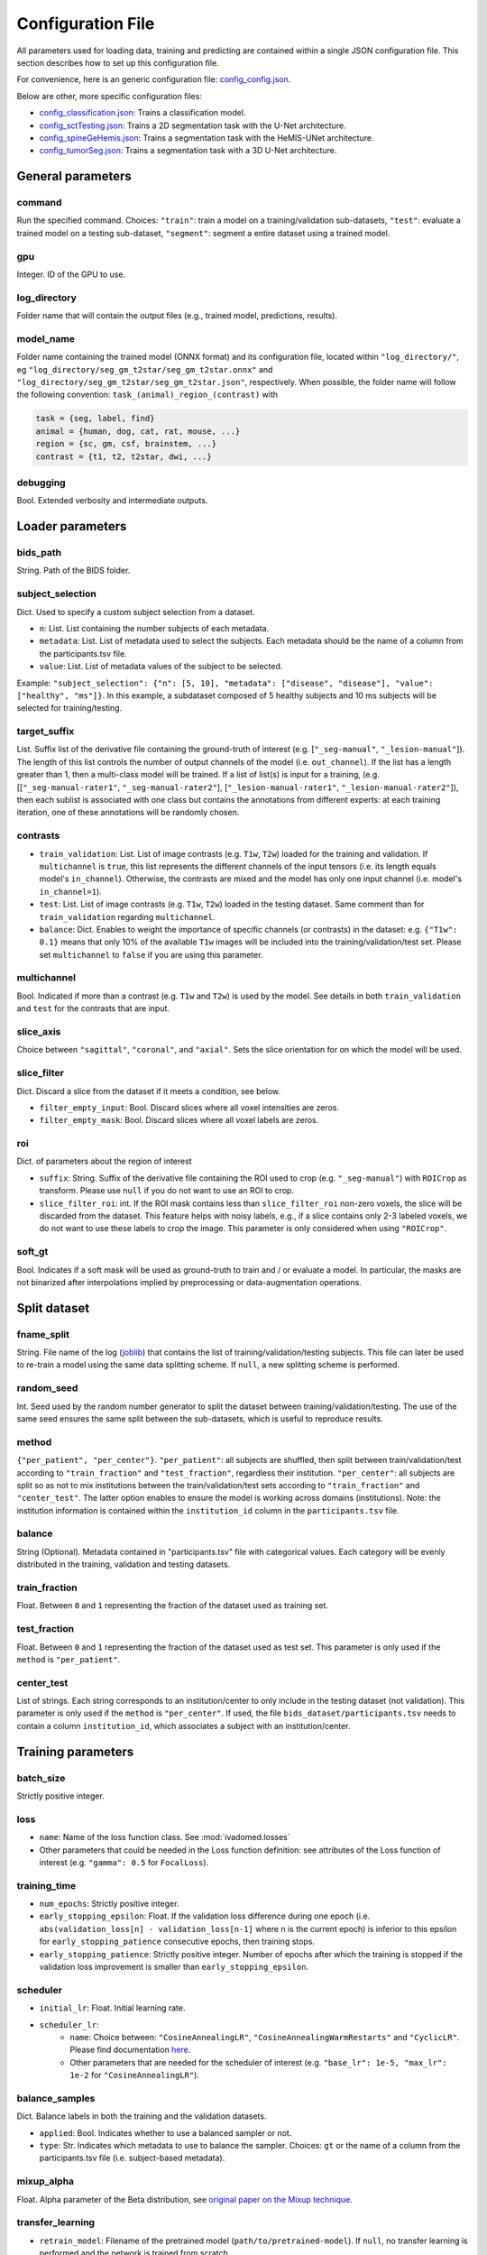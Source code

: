 Configuration File
==================

All parameters used for loading data, training and predicting are contained
within a single JSON configuration file. This section describes how to set up
this configuration file.

For convenience, here is an generic configuration file: `config\_config.json <https://raw.githubusercontent.com/ivadomed/ivadomed/master/ivadomed/config/config.json>`__.

Below are other, more specific configuration files:

- `config\_classification.json <https://raw.githubusercontent.com/ivadomed/ivadomed/master/ivadomed/config/config_classification.json>`__: Trains a classification model.

- `config\_sctTesting.json <https://raw.githubusercontent.com/ivadomed/ivadomed/master/ivadomed/config/config_sctTesting.json>`__: Trains a 2D segmentation task with the U-Net architecture.

- `config\_spineGeHemis.json <https://raw.githubusercontent.com/ivadomed/ivadomed/master/ivadomed/config/config_spineGeHemis.json>`__: Trains a segmentation task with the HeMIS-UNet architecture.

- `config\_tumorSeg.json <https://raw.githubusercontent.com/ivadomed/ivadomed/master/ivadomed/config/config_tumorSeg.json>`__: Trains a segmentation task with a 3D U-Net architecture.


General parameters
------------------

command
^^^^^^^

Run the specified command. Choices: ``"train"``: train a model on a training/validation
sub-datasets, ``"test"``: evaluate a trained model on a testing sub-dataset, ``"segment"``:
segment a entire dataset using a trained model.


gpu
^^^

Integer. ID of the GPU to use.

log\_directory
^^^^^^^^^^^^^^

Folder name that will contain the output files (e.g., trained model,
predictions, results).

model\_name
^^^^^^^^^^^^^^

Folder name containing the trained model (ONNX format) and its configuration
file, located within ``"log_directory/"``, eg
``"log_directory/seg_gm_t2star/seg_gm_t2star.onnx"`` and
``"log_directory/seg_gm_t2star/seg_gm_t2star.json"``, respectively. When
possible, the folder name will follow the following convention:
``task_(animal)_region_(contrast)`` with

.. code-block:: sh

   task = {seg, label, find}
   animal = {human, dog, cat, rat, mouse, ...}
   region = {sc, gm, csf, brainstem, ...}
   contrast = {t1, t2, t2star, dwi, ...}

debugging
^^^^^^^^^

Bool. Extended verbosity and intermediate outputs.

Loader parameters
-----------------

bids\_path
^^^^^^^^^^

String. Path of the BIDS folder.

subject\_selection
^^^^^^^^^^^^^^^^^^

Dict.  Used to specify a custom subject selection from a dataset.

- ``n``: List. List containing the number subjects of each metadata.
- ``metadata``: List. List of metadata used to select the subjects. Each metadata
  should be the name of a column from the participants.tsv file.
- ``value``: List. List of metadata values of the subject to be selected.

Example: ``"subject_selection": {"n": [5, 10], "metadata": ["disease", "disease"], "value": ["healthy", "ms"]}``.
In this example, a subdataset composed of 5 healthy subjects and 10 ms subjects will be selected for training/testing.

target\_suffix
^^^^^^^^^^^^^^

List. Suffix list of the derivative file containing the ground-truth of
interest (e.g. [``"_seg-manual"``, ``"_lesion-manual"``]). The length of
this list controls the number of output channels of the model (i.e.
``out_channel``). If the list has a length greater than 1, then a
multi-class model will be trained. If a list of list(s) is input for a
training, (e.g. [[``"_seg-manual-rater1"``, ``"_seg-manual-rater2"``],
[``"_lesion-manual-rater1"``, ``"_lesion-manual-rater2"``]), then each
sublist is associated with one class but contains the annotations from
different experts: at each training iteration, one of these annotations
will be randomly chosen.

contrasts
^^^^^^^^^

-  ``train_validation``: List. List of image contrasts (e.g. ``T1w``,
   ``T2w``) loaded for the training and validation. If ``multichannel``
   is ``true``, this list represents the different channels of the input
   tensors (i.e. its length equals model's ``in_channel``). Otherwise,
   the contrasts are mixed and the model has only one input channel
   (i.e. model's ``in_channel=1``).
-  ``test``: List. List of image contrasts (e.g. ``T1w``, ``T2w``)
   loaded in the testing dataset. Same comment than for
   ``train_validation`` regarding ``multichannel``.
-  ``balance``: Dict. Enables to weight the importance of specific
   channels (or contrasts) in the dataset: e.g. ``{"T1w": 0.1}`` means
   that only 10% of the available ``T1w`` images will be included into
   the training/validation/test set. Please set ``multichannel`` to
   ``false`` if you are using this parameter.

multichannel
^^^^^^^^^^^^

Bool. Indicated if more than a contrast (e.g. ``T1w`` and ``T2w``) is
used by the model. See details in both ``train_validation`` and ``test``
for the contrasts that are input.

slice\_axis
^^^^^^^^^^^

Choice between ``"sagittal"``, ``"coronal"``, and ``"axial"``. Sets the
slice orientation for on which the model will be used.

slice\_filter
^^^^^^^^^^^^^

Dict. Discard a slice from the dataset if it meets a condition, see
below.

-  ``filter_empty_input``: Bool. Discard slices where all voxel
   intensities are zeros.
-  ``filter_empty_mask``: Bool. Discard slices
   where all voxel labels are zeros.

roi
^^^

Dict. of parameters about the region of interest

-  ``suffix``: String. Suffix of the derivative file containing the ROI used to crop (e.g. ``"_seg-manual"``) with ``ROICrop`` as transform. Please use ``null`` if
   you do not want to use an ROI to crop.
-  ``slice_filter_roi``: int. If the ROI mask contains less than ``slice_filter_roi`` non-zero voxels,
   the slice will be discarded from the dataset. This feature helps with
   noisy labels, e.g., if a slice contains only 2-3 labeled voxels, we do
   not want to use these labels to crop the image. This parameter is only
   considered when using ``"ROICrop"``.

soft_gt
^^^^^^^^^^

Bool. Indicates if a soft mask will be used as ground-truth to train
and / or evaluate a model. In particular, the masks are not binarized
after interpolations implied by preprocessing or data-augmentation operations.


Split dataset
-------------

fname\_split
^^^^^^^^^^^^

String. File name of the log
(`joblib <https://joblib.readthedocs.io/en/latest/>`__) that contains
the list of training/validation/testing subjects. This file can later be
used to re-train a model using the same data splitting scheme. If
``null``, a new splitting scheme is performed.

random\_seed
^^^^^^^^^^^^

Int. Seed used by the random number generator to split the dataset
between training/validation/testing. The use of the same seed ensures
the same split between the sub-datasets, which is useful to reproduce
results.

method
^^^^^^

``{"per_patient", "per_center"}``. ``"per_patient"``: all subjects are
shuffled, then split between train/validation/test according to
``"train_fraction"`` and ``"test_fraction"``, regardless their
institution. ``"per_center"``: all subjects are split so as not to mix
institutions between the train/validation/test sets according to
``"train_fraction"`` and ``"center_test"``. The latter option enables to
ensure the model is working across domains (institutions). Note: the
institution information is contained within the ``institution_id``
column in the ``participants.tsv`` file.

balance
^^^^^^^
String (Optional). Metadata contained in "participants.tsv" file with
categorical values. Each category will be evenly distributed in the training,
validation and testing datasets.

train\_fraction
^^^^^^^^^^^^^^^

Float. Between ``0`` and ``1`` representing the fraction of the dataset
used as training set.

test\_fraction
^^^^^^^^^^^^^^

Float. Between ``0`` and ``1`` representing the fraction of the dataset
used as test set. This parameter is only used if the ``method`` is
``"per_patient"``.

center\_test
^^^^^^^^^^^^

List of strings. Each string corresponds to an institution/center to
only include in the testing dataset (not validation). This parameter is
only used if the ``method`` is ``"per_center"``. If used, the file
``bids_dataset/participants.tsv`` needs to contain a column
``institution_id``, which associates a subject with an
institution/center.

Training parameters
-------------------

batch\_size
^^^^^^^^^^^

Strictly positive integer.

loss
^^^^

- ``name``: Name of the loss function class. See :mod:`ivadomed.losses`
-  Other parameters that could be needed in the Loss function
   definition: see attributes of the Loss function of interest (e.g.
   ``"gamma": 0.5`` for ``FocalLoss``).

training\_time
^^^^^^^^^^^^^^

-  ``num_epochs``: Strictly positive integer.
-  ``early_stopping_epsilon``: Float. If the validation loss difference
   during one epoch (i.e.
   ``abs(validation_loss[n] - validation_loss[n-1]`` where n is the
   current epoch) is inferior to this epsilon for
   ``early_stopping_patience`` consecutive epochs, then training stops.
-  ``early_stopping_patience``: Strictly positive integer. Number of
   epochs after which the training is stopped if the validation loss
   improvement is smaller than ``early_stopping_epsilon``.

scheduler
^^^^^^^^^

-  ``initial_lr``: Float. Initial learning rate.
-  ``scheduler_lr``:
     * ``name``: Choice between: ``"CosineAnnealingLR"``,
       ``"CosineAnnealingWarmRestarts"`` and ``"CyclicLR"``. Please find
       documentation `here <https://pytorch.org/docs/stable/optim.html>`__.
     * Other parameters that are needed for the scheduler of interest (e.g.
       ``"base_lr": 1e-5, "max_lr": 1e-2`` for ``"CosineAnnealingLR"``).

balance\_samples
^^^^^^^^^^^^^^^^

Dict. Balance labels in both the training and the validation datasets.

- ``applied``: Bool. Indicates whether to use a balanced sampler or not.
- ``type``: Str. Indicates which metadata to use to balance the sampler.
  Choices: ``gt`` or  the name of a column from the participants.tsv file
  (i.e. subject-based metadata).

mixup\_alpha
^^^^^^^^^^^^

Float. Alpha parameter of the Beta distribution, see `original paper on
the Mixup technique <https://arxiv.org/abs/1710.09412>`__.

transfer\_learning
^^^^^^^^^^^^^^^^^^

-  ``retrain_model``: Filename of the pretrained model
   (``path/to/pretrained-model``). If ``null``, no transfer learning is
   performed and the network is trained from scratch.
-  ``retrain_fraction``: Float between 0. and 1. Controls the fraction
   of the pre-trained model that will be fine-tuned. For instance, if
   set to 0.5, the second half of the model will be fine-tuned while the
   first layers will be frozen.
-  ``reset``: boolean. if true, the weights of the layers that are not frozen
   are reset. If false, they are kept as loaded.

Architecture
------------

Architectures for both segmentation and classification are available and
described in the :ref:`architectures` section. If the selected
architecture is listed in the
`loader <https://github.com/ivadomed/ivadomed/blob/lr/fixing_documentation/ivadomed/loader/loader.py>`__ file, a
classification (not segmentation) task is run. In the case of a
classification task, the ground truth will correspond to a single label
value extracted from ``target``, instead being an array (the latter
being used for the segmentation task).

default\_model (Mandatory)
^^^^^^^^^^^^^^^^^^^^^^^^^^

Dictionary. Define the default model (``Unet``) and mandatory parameters that
are common to all available :ref:`architectures`. For custom architectures (see below),
the default parameters are merged with the parameters that are specific
to the tailored architecture.

- ``name``: ``Unet`` (default)
- ``dropout_rate``: Float (e.g. 0.4).
- ``batch_norm_momentum``: Float (e.g. 0.1).
- ``depth``: Strictly positive integer. Number of down-sampling operations. - ``relu`` (optional): Bool.
  Sets final activation to normalized ReLU (relu between 0 and 1), instead of sigmoid. Only available when `is_2D=True`.
- ``is_dim``: Indicates dimensionality of model (2D or 3D). If ``is_dim`` is ``False``, then parameters ``length_3D`` and
  ``stride_3D`` for 3D loader need to be specified (see :ref:`Modified3DUNet <Modified3DUNet>`).

FiLMedUnet (Optional)
^^^^^^^^^^^^^^^^^^^^^

-  ``applied``: Bool. Set to ``true`` to use this model.
-  ``metadata``: String. Choice between ``"mri_params"``,
   ``"contrasts"`` (i.e. image-based metadata) or the name of a column from the participants.tsv file (i.e. subject-based metadata). ``"mri_params"``: Vectors of
   ``[FlipAngle, EchoTime, RepetitionTime, Manufacturer]`` (defined in
   the json of each image) are input to the FiLM generator.
   ``"contrast"``: Image contrasts (according to
   ``config/contrast_dct.json``) are input to the FiLM generator.

HeMISUnet (Optional)
^^^^^^^^^^^^^^^^^^^^

-  ``applied``: Bool. Set to ``true`` to use this model.
-  ``missing_probability``: Float between 0 and 1. Initial probability
   of missing image contrasts as model's input (e.g. 0.25 results in a
   quarter of the image contrasts, i.e. channels, that will not been
   sent to the model for training).
-  ``missing_probability_growth``: Float. Controls missing probability
   growth at each epoch: at each epoch, the ``missing_probability`` is
   modified with the exponent ``missing_probability_growth``.

.. _Modified3DUNet:

Modified3DUNet (Optional)
^^^^^^^^^^^^^^^^^^^^^^^^^

-  ``length_3D``: (Int, Int, Int). Size of the 3D patches used as
   model's input tensors.
-  ``stride_3D``: [Int, Int, Int]. Voxels' shift over the input matrix
   to create patches. Ex: Stride of [1, 2, 3] will cause a patch
   translation of 1 voxel in the 1st dimension, 2 voxels in the 2nd
   dimension and 3 voxels in the 3rd dimension at every iteration until
   the whole input matrix is covered.
-  ``attention_unet`` (optional): Bool. Use attention gates in the Unet's decoder.
-  ``n_filters`` (optional): Int. Number of filters in the first convolution of the UNet. This number of filters will be doubled at each convolution.

Cascaded Architecture Features
------------------------------

object\_detection\_params (Optional)
^^^^^^^^^^^^^^^^^^^^^^^^^^^^^^^^^^^^

-  ``object_detection_path``: String. Path to object detection model and
   the configuration file. The folder, configuration file, and model need
   to have the same name (e.g. ``findcord_tumor/``,
   ``findcord_tumor/findcord_tumor.json``, and
   ``findcord_tumor/findcord_tumor.onnx``, respectively).
   The model's prediction will be used to generate bounding boxes.
-  ``safety_factor``: List. List of length 3 containing the factors to
   multiply each dimension of the bounding box. Ex: If the original
   bounding box has a size of 10x20x30 with a safety factor of [1.5,
   1.5, 1.5], the final dimensions of the bounding box will be 15x30x45
   with an unchanged center.

Transformations
---------------

Transformations applied during data augmentation. Transformations are
sorted in the order they are applied to the image samples. For each
transformation, the following parameters are customizable: -
``applied_to``: list betweem ``"im", "gt", "roi"``. If not specified,
then the transformation is applied to all loaded samples. Otherwise,
only applied to the specified types: eg ``["gt"]`` implies that this
transformation is only applied to the ground-truth data. -
``dataset_type``: list between ``"training", "validation", "testing"``.
If not specified, then the transformation is applied to the three
sub-datasets. Otherwise, only applied to the specified subdatasets: eg
``["testing"]`` implies that this transformation is only applied to the
testing sub-dataset.

Available transformations:
^^^^^^^^^^^^^^^^^^^^^^^^^^

-  ``NumpyToTensor``
-  ``CenterCrop2D`` (parameters: ``size``)
-  ``ROICrop2D`` (parameters: ``size``)
-  ``NormalizeInstance``
-  ``RandomAffine`` (parameters: ``degrees`` (Positive integer),
   ``translate`` (List of floats between 0. and 1.), ``scale`` (List of
   floats between 0. and 1.))
-  ``RandomShiftIntensity`` (parameters: ``shift_range``)
-  ``ElasticTransform`` (parameters: ``alpha_range``, ``sigma_range``,
   ``p``)
-  ``Resample`` (parameters: ``wspace``, ``hspace``, ``dspace``)
-  ``AdditionGaussianNoise`` (parameters: ``mean``, ``std``)
-  ``DilateGT`` (parameters: ``dilation_factor``) Float. Controls the
   number of iterations of ground-truth dilation depending on the size
   of each individual lesion, data augmentation of the training set. Use
   ``0`` to disable.
-  ``HistogramClipping`` (parameters: ``min_percentile``,
   ``max_percentile``)
-  ``Clahe`` (parameters: ``clip_limit``, ``kernel_size``)
-  ``RandomReverse``

.. _Uncertainty:

Uncertainty
___________

Uncertainty computation is performed if ``n_it>0`` and at least
``epistemic`` or ``aleatoric`` is ``true``. Note: both ``epistemic`` and
``aleatoric`` can be ``true``.

epistemic
^^^^^^^^^
Bool. Model-based uncertainty with `Monte Carlo Dropout <https://arxiv.org/abs/1506.02142>`__.

aleatoric
^^^^^^^^^
Bool. Image-based uncertainty with `test-time augmentation <https://doi.org/10.1016/j.neucom.2019.01.103>`__.

n_it
^^^^
Integer. Number of Monte Carlo iterations. Set to 0 for no uncertainty computation.

Postprocessing
--------------

binarize\_prediction
^^^^^^^^^^^^^^^^^^^^
Dict. Binarizes predictions according to the given threshold ``thr``. Predictions below the threshold become 0, and
predictions above or equal to threshold become 1.

- ``thr``: Float. Threshold is between 0 and 1. To use soft predictions
  (i.e. no binarisation, float between 0 and 1) for metric computation, indicate -1.

binarize\_maxpooling
^^^^^^^^^^^^^^^^^^^^
Dict. Binarize by setting to 1 the voxel having the maximum prediction across all classes. Useful for multiclass models.
No parameters required (i.e., {}).

fill\_holes
^^^^^^^^^^^
Dict. Fill holes in the predictions. No parameters required (i.e., {}).

keep\_largest
^^^^^^^^^^^^^
Dict. Keeps only the largest connected object in prediction. Only nearest neighbors are connected to the center,
diagonally-connected elements are not considered neighbors. No parameters required (i.e., {})

remove\_noise
^^^^^^^^^^^^^
Dict. Sets to zero prediction values strictly below the given threshold ``thr``.

- ``thr``: Float. Threshold is between 0 and 1. Threshold set to ``-1`` will not apply this postprocessing step.

remove\_small
^^^^^^^^^^^^^
Dict. Remove small objects from the prediction. An object is defined as a group of connected voxels. Only nearest
neighbors are connected to the center, diagonally-connected elements are not considered neighbors.

- ``unit``: String. Either "vox" for voxels or "mm3". Indicates the unit used to define the minimal object size.
- ``thr``: Int. Minimal object size.

threshold\_uncertainty
^^^^^^^^^^^^^^^^^^^^^^
Dict. Removes the most uncertain predictions (set to 0) according to a threshold ``thr`` using the uncertainty file with
the suffix ``suffix``. To apply this method, uncertainty needs to be evaluated on the predictions with the
:ref:`uncertainty <Uncertainty>` parameter.

- ``thr``: Float. Threshold is between 0 and 1. Threshold set to ``-1`` will not apply this postprocessing step.
- ``suffix``: String. Indicates the suffix of an uncertainty file. Choices: ``_unc-vox.nii.gz`` for voxel-wise
  uncertainty, ``_unc-avgUnc.nii.gz`` for structure-wise uncertainty derived from mean value of ``_unc-vox.nii.gz``
  within a given connected object, ``_unc-cv.nii.gz`` for structure-wise uncertainty derived from coefficient of
  variation, ``_unc-iou.nii.gz`` for structure-wise measure of uncertainty derived from the Intersection-over-Union of
  the predictions, or ``_soft.nii.gz`` to threshold on the average of Monte Carlo iterations.

Evaluation parameters
---------------------
Dict. Parameters to get object detection metrics (true positive and false detection rates), and this, for defined
object sizes.

targetSize
^^^^^^^^^^
- ``unit``: String. Either "vox" for voxels or "mm3". Indicates the unit used to define the target object sizes.
- ``thr``: List. Containing int values. These values will create several consecutive target size bins. For instance with a list of two values, we will have three target size bins: minimal size to first list
  element, first list element to second list element, and second list element to infinity.

overlap
^^^^^^^
- ``unit``: String. Either "vox" for voxels or "mm3". Indicates the unit used to define the overlap.
- ``thr``: Int. Minimal object size overlapping to be considered a TP, FP, or FN.


Examples
--------

Examples of configuration files: `config\_config.json <ivadomed/config/config.json>`__.

In particular:

- `config\_classification.json <ivadomed/config/config_classification.json>`__. Is dedicated to classification task.

- `config\_sctTesting.json <ivadomed/config/config_sctTesting.json>`__. Is a user case of 2D segmentation using a U-Net model.

- `config\_spineGeHemis.json <ivadomed/config/config_spineGeHemis.json>`__. Shows how to use the HeMIS-UNet.

- `config\_tumorSeg.json <ivadomed/config/config_tumorSeg.json>`__. Runs a 3D segmentation using a 3D UNet.
